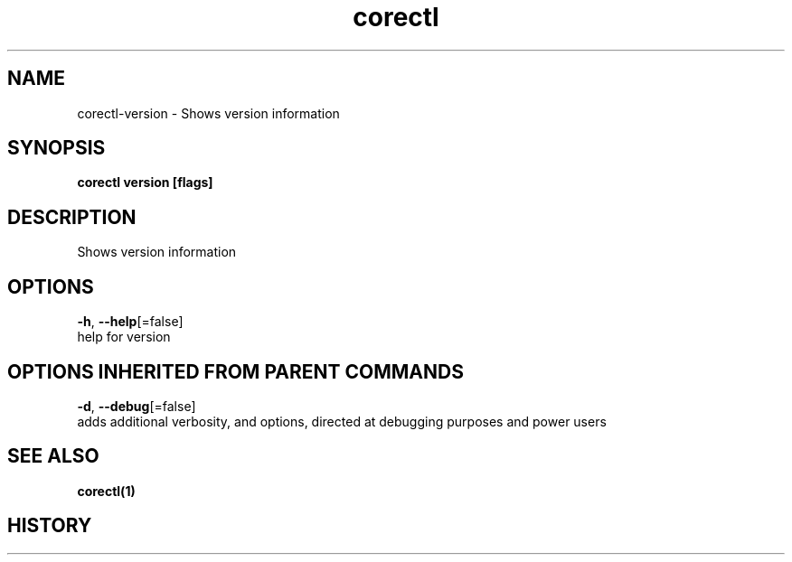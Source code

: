 .TH "corectl" "1" "" " " "" 
.nh
.ad l


.SH NAME
.PP
corectl\-version \- Shows version information


.SH SYNOPSIS
.PP
\fBcorectl version [flags]\fP


.SH DESCRIPTION
.PP
Shows version information


.SH OPTIONS
.PP
\fB\-h\fP, \fB\-\-help\fP[=false]
    help for version


.SH OPTIONS INHERITED FROM PARENT COMMANDS
.PP
\fB\-d\fP, \fB\-\-debug\fP[=false]
    adds additional verbosity, and options, directed at debugging purposes and power users


.SH SEE ALSO
.PP
\fBcorectl(1)\fP


.SH HISTORY
.PP

